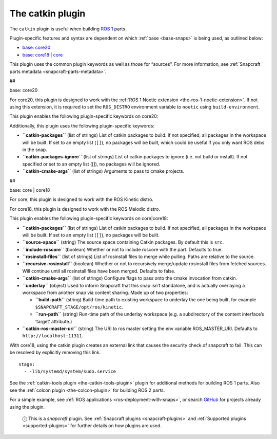 .. 8644.md

.. _the-catkin-plugin:

The catkin plugin
=================

The ``catkin`` plugin is useful when building `ROS 1 <http://www.ros.org/>`__ parts.

Plugin-specific features and syntax are dependent on which :ref:`base <base-snaps>` is being used, as outlined below:

-  `base: core20 <#the-catkin-plugin-heading--core20>`__
-  `base: core18 \| core <#the-catkin-plugin-heading--core18>`__

This plugin uses the common plugin keywords as well as those for “sources”. For more information, see :ref:`Snapcraft parts metadata <snapcraft-parts-metadata>`.

##

.. raw:: html

   <h3 id="the-catkin-plugin-heading--core20">

base: core20

.. raw:: html

   </h3>

For core20, this plugin is designed to work with the :ref:`ROS 1 Noetic extension <the-ros-1-noetic-extension>`. If not using this extension, it is required to set the ``ROS_DISTRO`` environment variable to ``noetic`` using ``build-environment``.

This plugin enables the following plugin-specific keywords on core20:

Additionally, this plugin uses the following plugin-specific keywords:

-  **``catkin-packages``** (list of strings) List of catkin packages to build. If not specified, all packages in the workspace will be built. If set to an empty list (``[]``), no packages will be built, which could be useful if you only want ROS debs in the snap.

-  **``catkin-packages-ignore``** (list of strings) List of catkin packages to ignore (i.e. not build or install). If not specified or set to an empty list ([]), no packages will be ignored.

-  **``catkin-cmake-args``** (list of strings) Arguments to pass to cmake projects.

##

.. raw:: html

   <h3 id="the-catkin-plugin-heading--core18">

base: core \| core18

.. raw:: html

   </h3>

For core, this plugin is designed to work with the ROS Kinetic distro.

For core18, this plugin is designed to work with the ROS Melodic distro.

This plugin enables the following plugin-specific keywords on core|core18:

-  **``catkin-packages``** (list of strings) List of catkin packages to build. If not specified, all packages in the workspace will be built. If set to an empty list (``[]``), no packages will be built.
-  **``source-space``** (string) The source space containing Catkin packages. By default this is ``src``.
-  **``include-roscore``** (boolean) Whether or not to include roscore with the part. Defaults to true.
-  **``rosinstall-files``** (list of strings) List of rosinstall files to merge while pulling. Paths are relative to the source.
-  **``recursive-rosinstall``** (boolean) Whether or not to recursively merge/update rosinstall files from fetched sources. Will continue until all rosinstall files have been merged. Defaults to false.
-  **``catkin-cmake-args``** (list of strings) Configure flags to pass onto the cmake invocation from catkin.
-  **``underlay``** (object) Used to inform Snapcraft that this snap isn’t standalone, and is actually overlaying a workspace from another snap via content sharing. Made up of two properties:

   -  **``build-path``** (string) Build-time path to existing workspace to underlay the one being built, for example ``$SNAPCRAFT_STAGE/opt/ros/kinetic``.
   -  **``run-path``** (string) Run-time path of the underlay workspace (e.g. a subdirectory of the content interface’s ‘target’ attribute.)

-  **``catkin-ros-master-uri``** (string) The URI to ros master setting the env variable ROS_MASTER_URI. Defaults to ``http://localhost:11311``.

With core18, using the catkin plugin creates an external link that causes the security check of snapcraft to fail. This can be resolved by explicitly removing this link.

::

      stage:
        - -lib/systemd/system/sudo.service

See the :ref:`catkin-tools plugin <the-catkin-tools-plugin>` plugin for additional methods for building ROS 1 parts. Also see the :ref:`colcon plugin <the-colcon-plugin>` for building ROS 2 parts.

For a simple example, see :ref:`ROS applications <ros-deployment-with-snaps>`, or search `GitHub <https://github.com/search?q=path%3Asnapcraft.yaml+%22plugin%3A+catkin%22&type=Code>`__ for projects already using the plugin.

   ⓘ This is a *snapcraft* plugin. See :ref:`Snapcraft plugins <snapcraft-plugins>` and :ref:`Supported plugins <supported-plugins>` for further details on how plugins are used.
